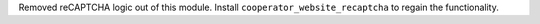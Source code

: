 Removed reCAPTCHA logic out of this module. Install
``cooperator_website_recaptcha`` to regain the functionality.
